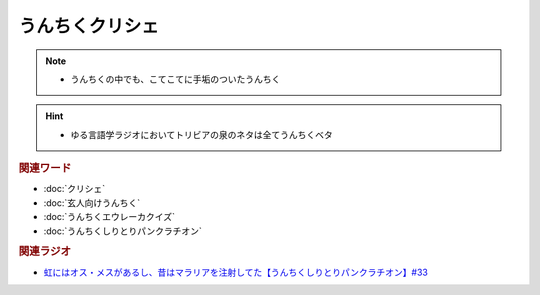 うんちくクリシェ
=======================
.. note:: 
  * うんちくの中でも、こてこてに手垢のついたうんちく
  
.. hint:: 
  * ゆる言語学ラジオにおいてトリビアの泉のネタは全てうんちくベタ

.. rubric:: 関連ワード
* :doc:`クリシェ` 
* :doc:`玄人向けうんちく` 
* :doc:`うんちくエウレーカクイズ` 
* :doc:`うんちくしりとりパンクラチオン` 

.. rubric:: 関連ラジオ
* `虹にはオス・メスがあるし、昔はマラリアを注射してた【うんちくしりとりパンクラチオン】#33`_

.. _虹にはオス・メスがあるし、昔はマラリアを注射してた【うんちくしりとりパンクラチオン】#33: https://www.youtube.com/watch?v=bDVpBNIXXh4

